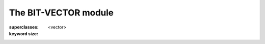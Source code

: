 *********************
The BIT-VECTOR module
*********************

.. current-library:: collections
.. current-module:: bit-vector

.. class:: <bit-vector>
   :open:
   :abstract:
   :primary:

   :superclasses: <vector>

   :keyword size:

.. constant:: <bit>

.. function:: bit-count

   :signature: bit-count *vector* #key *bit-value* => *count*

   :parameter vector: An instance of :class:`<bit-vector>`.
   :parameter #key bit-value: An instance of :class:`<bit>`.
   :value count: An instance of ``<integer>``.

.. function:: bit-vector-and

   :signature: bit-vector-and *vector1* *vector2* #key *pad1* *pad2* => *result* *pad*

   :parameter vector1: An instance of :class:`<bit-vector>`.
   :parameter vector2: An instance of :class:`<bit-vector>`.
   :parameter #key pad1: An instance of :class:`<bit>`.
   :parameter #key pad2: An instance of :class:`<bit>`.
   :value result: An instance of :class:`<bit-vector>`.
   :value pad: An instance of :class:`<bit>`.

.. function:: bit-vector-and!

   :signature: bit-vector-and! *vector1* *vector2* #key *pad1* *pad2* => *result* *pad*

   :parameter vector1: An instance of :class:`<bit-vector>`.
   :parameter vector2: An instance of :class:`<bit-vector>`.
   :parameter #key pad1: An instance of :class:`<bit>`.
   :parameter #key pad2: An instance of :class:`<bit>`.
   :value result: An instance of :class:`<bit-vector>`.
   :value pad: An instance of :class:`<bit>`.

.. function:: bit-vector-andc2

   :signature: bit-vector-andc2 *vector1* *vector2* #key *pad1* *pad2* => *result* *pad*

   :parameter vector1: An instance of :class:`<bit-vector>`.
   :parameter vector2: An instance of :class:`<bit-vector>`.
   :parameter #key pad1: An instance of :class:`<bit>`.
   :parameter #key pad2: An instance of :class:`<bit>`.
   :value result: An instance of :class:`<bit-vector>`.
   :value pad: An instance of :class:`<bit>`.

.. function:: bit-vector-andc2!

   :signature: bit-vector-andc2! *vector1* *vector2* #key *pad1* *pad2* => *result* *pad*

   :parameter vector1: An instance of :class:`<bit-vector>`.
   :parameter vector2: An instance of :class:`<bit-vector>`.
   :parameter #key pad1: An instance of :class:`<bit>`.
   :parameter #key pad2: An instance of :class:`<bit>`.
   :value result: An instance of :class:`<bit-vector>`.
   :value pad: An instance of :class:`<bit>`.

.. function:: bit-vector-not

   :signature: bit-vector-not *vector* #key *pad* => *result* *result-pad*

   :parameter vector: An instance of :class:`<bit-vector>`.
   :parameter #key pad: An instance of :class:`<bit>`.
   :value result: An instance of :class:`<bit-vector>`.
   :value result-pad: An instance of :class:`<bit>`.

.. function:: bit-vector-not!

   :signature: bit-vector-not! *vector* #key *pad* => *result* *result-pad*

   :parameter vector: An instance of :class:`<bit-vector>`.
   :parameter #key pad: An instance of :class:`<bit>`.
   :value result: An instance of :class:`<bit-vector>`.
   :value result-pad: An instance of :class:`<bit>`.

.. function:: bit-vector-or

   :signature: bit-vector-or *vector1* *vector2* #key *pad1* *pad2* => *result* *pad*

   :parameter vector1: An instance of :class:`<bit-vector>`.
   :parameter vector2: An instance of :class:`<bit-vector>`.
   :parameter #key pad1: An instance of :class:`<bit>`.
   :parameter #key pad2: An instance of :class:`<bit>`.
   :value result: An instance of :class:`<bit-vector>`.
   :value pad: An instance of :class:`<bit>`.

.. function:: bit-vector-or!

   :signature: bit-vector-or! *vector1* *vector2* #key *pad1* *pad2* => *result* *pad*

   :parameter vector1: An instance of :class:`<bit-vector>`.
   :parameter vector2: An instance of :class:`<bit-vector>`.
   :parameter #key pad1: An instance of :class:`<bit>`.
   :parameter #key pad2: An instance of :class:`<bit>`.
   :value result: An instance of :class:`<bit-vector>`.
   :value pad: An instance of :class:`<bit>`.

.. generic-function:: bit-vector-word

   :signature: bit-vector-word *v* *i* => *r*

   :parameter v: An instance of :class:`<bit-vector>`.
   :parameter i: An instance of ``<integer>``.
   :value r: An instance of {unknown object}.

.. function:: bit-vector-xor

   :signature: bit-vector-xor *vector1* *vector2* #key *pad1* *pad2* => *result* *pad*

   :parameter vector1: An instance of :class:`<bit-vector>`.
   :parameter vector2: An instance of :class:`<bit-vector>`.
   :parameter #key pad1: An instance of :class:`<bit>`.
   :parameter #key pad2: An instance of :class:`<bit>`.
   :value result: An instance of :class:`<bit-vector>`.
   :value pad: An instance of :class:`<bit>`.

.. function:: bit-vector-xor!

   :signature: bit-vector-xor! *vector1* *vector2* #key *pad1* *pad2* => *result* *pad*

   :parameter vector1: An instance of :class:`<bit-vector>`.
   :parameter vector2: An instance of :class:`<bit-vector>`.
   :parameter #key pad1: An instance of :class:`<bit>`.
   :parameter #key pad2: An instance of :class:`<bit>`.
   :value result: An instance of :class:`<bit-vector>`.
   :value pad: An instance of :class:`<bit>`.

.. generic-function:: word-size

   :signature: word-size *object* => #rest *results*

   :parameter object: An instance of ``<object>``.
   :value #rest results: An instance of ``<object>``.
